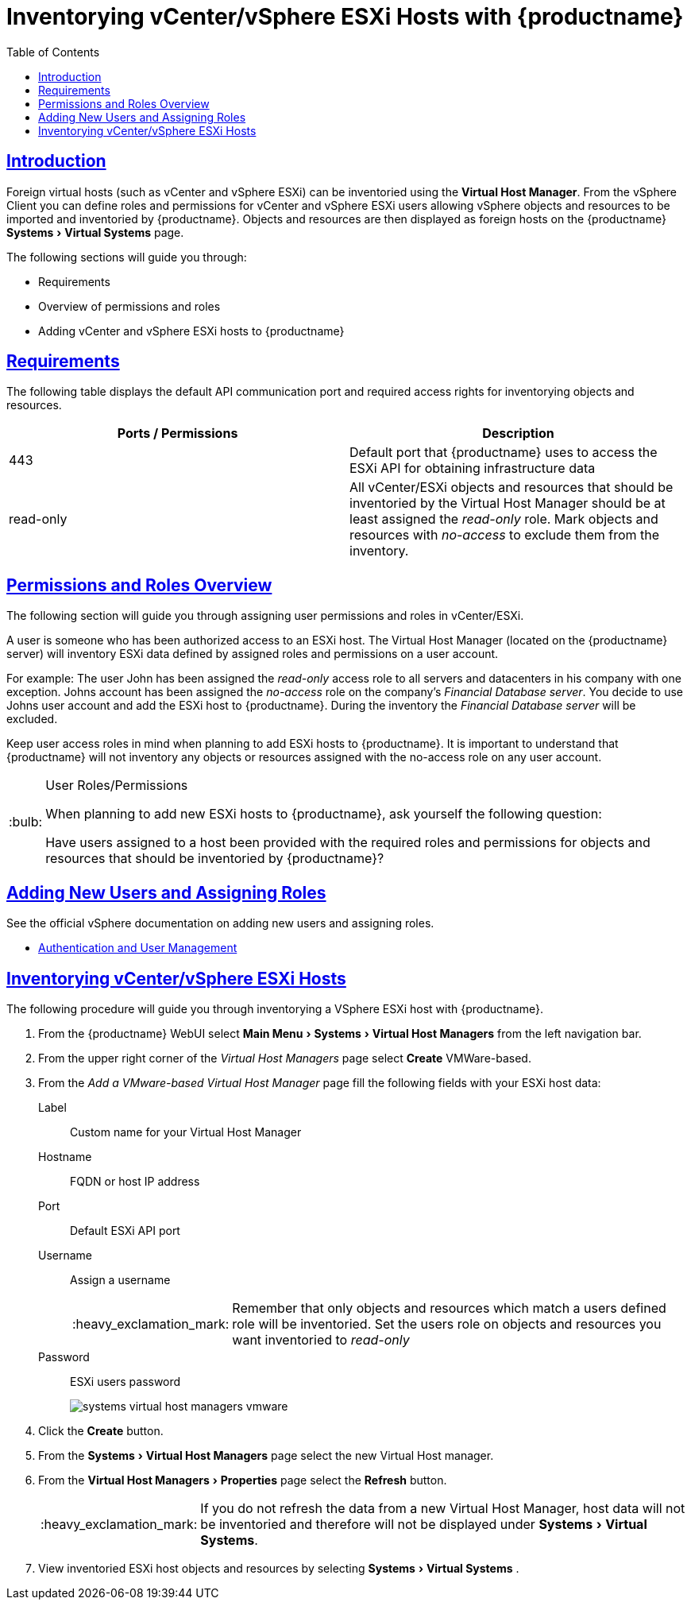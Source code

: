 [[advanced.topics.adding.vmware.esxi.host]]
= Inventorying vCenter/vSphere ESXi Hosts with {productname}
ifdef::env-github,backend-html5[]
//Admonitions
:tip-caption: :bulb:
:note-caption: :information_source:
:important-caption: :heavy_exclamation_mark:
:caution-caption: :fire:
:warning-caption: :warning:
:linkattrs:
// SUSE ENTITIES FOR GITHUB
// System Architecture
:zseries: z Systems
:ppc: POWER
:ppc64le: ppc64le
:ipf : Itanium
:x86: x86
:x86_64: x86_64
// Rhel Entities
:rhel: Red Hat Linux Enterprise
:rhnminrelease6: Red Hat Enterprise Linux Server 6
:rhnminrelease7: Red Hat Enterprise Linux Server 7
// {productname} Entities
:susemgr: {productname}
:susemgrproxy: {productname} Proxy
:productnumber: 3.2
:saltversion: 2018.3.0
:webui: WebUI
// SUSE Product Entities
:sles-version: 12
:sp-version: SP3
:jeos: JeOS
:scc: SUSE Customer Center
:sls: SUSE Linux Enterprise Server
:sle: SUSE Linux Enterprise
:slsa: SLES
:suse: SUSE
:ay: AutoYaST
endif::[]
// Asciidoctor Front Matter
:doctype: book
:sectlinks:
:toc: left
:icons: font
:experimental:
:sourcedir: .
:imagesdir: images




== Introduction

Foreign virtual hosts (such as vCenter and vSphere ESXi) can be inventoried using the menu:Virtual Host Manager[].
From the vSphere Client you can define roles and permissions for vCenter and vSphere ESXi users allowing vSphere objects and resources to be imported and inventoried by {productname}.
Objects and resources are then displayed as foreign hosts on the {productname} menu:Systems[Virtual Systems] page.

The following sections will guide you through:

* Requirements
* Overview of permissions and roles
* Adding vCenter and vSphere ESXi hosts to {productname}




== Requirements

The following table displays the default API communication port and required access rights for inventorying objects and resources.

[cols="1,1", options="header"]
|===
| Ports / Permissions | Description
| 443 | Default port that {productname} uses to access the ESXi API for obtaining infrastructure data
| read-only | All vCenter/ESXi objects and resources that should be inventoried by the Virtual Host Manager should be at least assigned the _read-only_ role.
Mark objects and resources with _no-access_ to exclude them from the inventory.
|===



== Permissions and Roles Overview

The following section will guide you through assigning user permissions and roles in vCenter/ESXi.

A user is someone who has been authorized access to an ESXi host.
The Virtual Host Manager (located on the {productname} server) will inventory ESXi data defined by assigned roles and permissions on a user account.

For example: The user John has been assigned the _read-only_ access role to all servers and datacenters in his company with one exception.
Johns account has been assigned the _no-access_ role on the company's _Financial Database server_.
You decide to use Johns user account and add the ESXi host to {productname}.
During the inventory the _Financial Database server_ will be excluded.

Keep user access roles in mind when planning to add ESXi hosts to {productname}.
It is important to understand that {productname} will not inventory any objects or resources assigned with the no-access role on any user account.


[TIP]
.User Roles/Permissions
====
When planning to add new ESXi hosts to {productname}, ask yourself the following question:

Have users assigned to a host been provided with the required roles and permissions for objects and resources that should be inventoried by {productname}?
====



== Adding New Users and Assigning Roles

See the official vSphere documentation on adding new users and assigning roles.

* https://pubs.vmware.com/vsphere-50/index.jsp#com.vmware.vsphere.security.doc_50/GUID-D7AEC653-EBC8-4573-B990-D8E58742F8ED.html[Authentication and User Management]



== Inventorying vCenter/vSphere ESXi Hosts

The following procedure will guide you through inventorying a VSphere ESXi host with {productname}.

. From the {productname} {webui} select menu:Main Menu[Systems > Virtual Host Managers] from the left navigation bar.
. From the upper right corner of the _Virtual Host Managers_ page select btn:[Create] VMWare-based.
. From the _Add a VMware-based Virtual Host Manager_ page fill the following fields with your ESXi host data:

Label::
Custom name for your Virtual Host Manager

Hostname::
FQDN or host IP address

Port::
Default ESXi API port

Username::
Assign a username
+

[IMPORTANT]
====
Remember that only objects and resources which match a users defined role will be inventoried.
Set the users role on objects and resources you want inventoried to _read-only_
====
+

Password::
ESXi users password
+

image::systems_virtual_host_managers_vmware.png[scaledwidth=80%]

. Click the btn:[Create] button.
. From the menu:Systems[Virtual Host Managers] page select the new Virtual Host manager.
. From the menu:Virtual Host Managers[Properties] page select the btn:[Refresh] button.
+

[IMPORTANT]
====
If you do not refresh the data from a new Virtual Host Manager, host data will not be inventoried and therefore will not be displayed under menu:Systems[Virtual Systems].
====
+

. View inventoried ESXi host objects and resources by selecting menu:Systems[Virtual Systems] .
